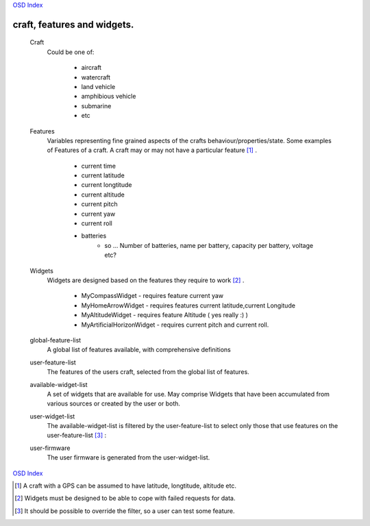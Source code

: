 
`OSD Index`_

=========================================
craft, features and widgets.
=========================================

   Craft
         Could be one of:

            + aircraft
            + watercraft
            + land vehicle
            + amphibious vehicle
            + submarine
            + etc

   Features
         Variables representing fine grained aspects of the crafts behaviour/properties/state.
         Some examples of Features of a craft. A craft may or may not have 
         a particular feature [#craft_feature]_ .

            + current time
            + current latitude
            + current longtitude
            + current altitude 
            + current pitch
            + current yaw
            + current roll
            + batteries
               - so ... Number of batteries, name per battery, capacity per battery, voltage etc?

   Widgets
         Widgets are designed based on the features they require to work [#widget_robust]_ .

            * MyCompassWidget    - requires feature current yaw 
            * MyHomeArrowWidget - requires features current latitude,current Longitude
            * MyAltitudeWidget   - requires feature Altitude ( yes really :) )
            * MyArtificialHorizonWidget - requires current pitch and current roll.

   global-feature-list
         A global list of features available, with comprehensive definitions
 
   user-feature-list 
         The features of the users craft, selected from the global list of
         features.

   available-widget-list
         A set of widgets that are available for use.
         May comprise Widgets that have been accumulated from various sources
         or created by the user or both.

   user-widget-list 
         The available-widget-list is filtered by the user-feature-list to select
         only those that use features on the user-feature-list [#filter_override]_ :

   user-firmware
         The user firmware is generated from the user-widget-list. 

`OSD Index`_

.. _Features: http://www.wikipedia.org/wiki/Feature_(machine_learning)
.. _`OSD Index`: index.html

.. [#craft_feature]  A craft with a GPS can be assumed to have latitude, longtitude, altitude etc.
.. [#widget_robust]  Widgets must be designed to be able to cope with failed requests for data.
.. [#filter_override]  It should be possible to override the filter, so a user can test some feature. 



